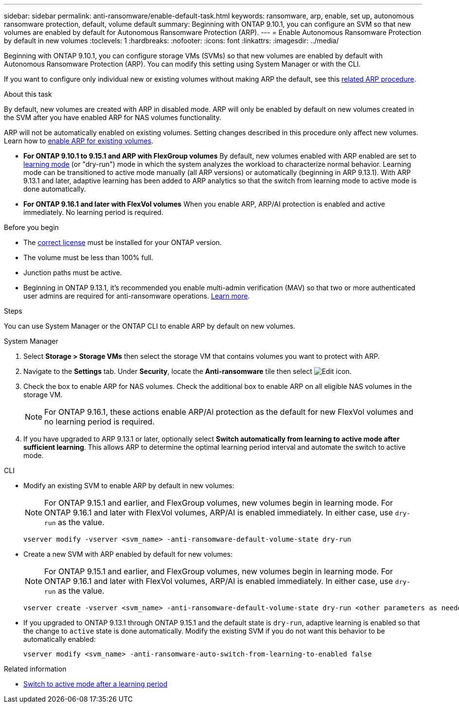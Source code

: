 ---
sidebar: sidebar
permalink: anti-ransomware/enable-default-task.html
keywords: ransomware, arp, enable, set up, autonomous ransomware protection, default, volume default
summary: Beginning with ONTAP 9.10.1, you can configure an SVM so that new volumes are enabled by default for Autonomous Ransomware Protection (ARP).
---
= Enable Autonomous Ransomware Protection by default in new volumes
:toclevels: 1
:hardbreaks:
:nofooter:
:icons: font
:linkattrs:
:imagesdir: ../media/

[.lead]
Beginning with ONTAP 9.10.1, you can configure storage VMs (SVMs) so that new volumes are enabled by default with Autonomous Ransomware Protection (ARP). You can modify this setting using System Manager or with the CLI. 

If you want to configure only individual new or existing volumes without making ARP the default, see this link:enable-task.html[related ARP procedure].

.About this task

By default, new volumes are created with ARP in disabled mode. ARP will only be enabled by default on new volumes created in the SVM after you have enabled ARP for NAS volumes functionality. 

ARP will not be automatically enabled on existing volumes. Setting changes described in this procedure only affect new volumes. Learn how to link:enable-task.html[enable ARP for existing volumes].

* *For ONTAP 9.10.1 to 9.15.1 and ARP with FlexGroup volumes* 
By default, new volumes enabled with ARP enabled are set to link:index.html#learning-and-active-modes[learning mode] (or "dry-run") mode in which the system analyzes the workload to characterize normal behavior. Learning mode can be transitioned to active mode manually (all ARP versions) or automatically (beginning in ARP 9.13.1). With ARP 9.13.1 and later, adaptive learning has been added to ARP analytics so that the switch from learning mode to active mode is done automatically. 

* *For ONTAP 9.16.1 and later with FlexVol volumes*
When you enable ARP, ARP/AI protection is enabled and active immediately. No learning period is required.

.Before you begin 

* The xref:index.html[correct license] must be installed for your ONTAP version.
* The volume must be less than 100% full.
* Junction paths must be active. 
* Beginning in ONTAP 9.13.1, it's recommended you enable multi-admin verification (MAV) so that two or more authenticated user admins are required for anti-ransomware operations. link:../multi-admin-verify/enable-disable-task.html[Learn more].

.Steps

You can use System Manager or the ONTAP CLI to enable ARP by default on new volumes. 

[role="tabbed-block"]
====
.System Manager
--
. Select *Storage > Storage VMs* then select the storage VM that contains volumes you want to protect with ARP.
. Navigate to the *Settings* tab. Under *Security*, locate the **Anti-ransomware** tile then select image:icon_pencil.gif[Edit icon].
. Check the box to enable ARP for NAS volumes. Check the additional box to enable ARP on all eligible NAS volumes in the storage VM.
+
[NOTE]
For ONTAP 9.16.1, these actions enable ARP/AI protection as the default for new FlexVol volumes and no learning period is required.

. If you have upgraded to ARP 9.13.1 or later, optionally select *Switch automatically from learning to active mode after sufficient learning*. This allows ARP to determine the optimal learning period interval and automate the switch to active mode.

--

.CLI
--
* Modify an existing SVM to enable ARP by default in new volumes:
+
NOTE: For ONTAP 9.15.1 and earlier, and FlexGroup volumes, new volumes begin in learning mode. For ONTAP 9.16.1 and later with FlexVol volumes, ARP/AI is enabled immediately. In either case, use `dry-run` as the value.
+
[source, cli]
----
vserver modify -vserver <svm_name> -anti-ransomware-default-volume-state dry-run
----

* Create a new SVM with ARP enabled by default for new volumes:
+
NOTE: For ONTAP 9.15.1 and earlier, and FlexGroup volumes, new volumes begin in learning mode. For ONTAP 9.16.1 and later with FlexVol volumes, ARP/AI is enabled immediately. In either case, use `dry-run` as the value.
+
[source, cli]
----
vserver create -vserver <svm_name> -anti-ransomware-default-volume-state dry-run <other parameters as needed>
----

* If you upgraded to ONTAP 9.13.1 through ONTAP 9.15.1 and the default state is `dry-run`, adaptive learning is enabled so that the change to `active` state is done automatically. Modify the existing SVM if you do not want this behavior to be automatically enabled:
+
[source, cli]
----
vserver modify <svm_name> -anti-ransomware-auto-switch-from-learning-to-enabled false
----

--
====

.Related information

* link:switch-learning-to-active-mode.html[Switch to active mode after a learning period]

// 2025-1-16, ontapdoc-2645
// 2024-9-17, ontapdoc-2204
// 2024 may 16, ontapdoc-1986
// 2023-02-27, #1262
// 21 dec 2023, ontapdoc-1550
// 18 may 2023, ontapdoc-1046
// 2023-04-06, ontapdoc-931
// 2022 Dec 16, ontap-issues-739
// 2022-08-25, BURT 1499112
// 2022 June 2, BURT 1466313
// 2022-03-30, Jira IE-517
// 2022-03-22, ontap-issues-419
// 07 DEC 2021, BURT 1430515
// 29 OCT 2021, Jira IE-353
